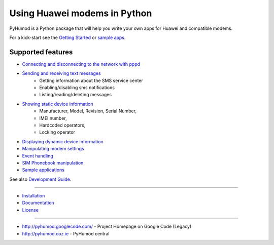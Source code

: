 Using Huawei modems in Python
=============================
PyHumod is a Python package that will help you write your own apps for Huawei and compatible modems.

For a kick-start see the `Getting Started <docs/GettingStarted.rst>`_ or `sample apps <docs/CoolApps.rst>`_. 

Supported features
------------------

- `Connecting and disconnecting to the network with pppd <docs/ConnectDisconnect.rst>`_
- `Sending and receiving text messages <docs/SendReceiveText.rst>`_
    - Getting information about the SMS service center
    - Enabling/disabling sms notifications
    - Listing/reading/deleting messages
- `Showing static device information <docs/ShowStaticInfo.rst>`_
    - Manufacturer, Model, Revision, Serial Number,
    - IMEI number,
    - Hardcoded operators,
    - Locking operator
- `Displaying dynamic device information <docs/GetDynamicInfo.rst>`_
- `Manipulating modem settings <docs/ChangeSettings.rst>`_
- `Event handling <docs/EventHandling.rst>`_
- `SIM Phonebook manipulation <docs/PhoneBook.rst>`_
- `Sample applications <docs/CoolApps.rst>`_

See also `Development Guide <docs/DevelGuide.rst>`_.


------

- `Installation <INSTALL.rst>`_
- `Documentation <docs/GettingStarted.rst>`_
- `License <LICENSE.rst>`_

------

- http://pyhumod.googlecode.com/ - Project Homepage on Google Code (Legacy)
- http://pyhumod.ooz.ie          - PyHumod central